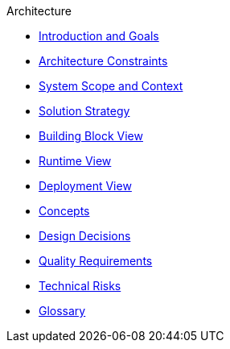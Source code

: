 .Architecture
* xref:index.adoc#section-introduction-and-goals[Introduction and Goals]
* xref:index.adoc#section-architecture-constraints[Architecture Constraints]
* xref:index.adoc#section-system-scope-and-context[System Scope and Context]
* xref:index.adoc#section-solution-strategy[Solution Strategy]
* xref:index.adoc#section-building-block-view[Building Block View]
* xref:index.adoc#section-runtime-view[Runtime View]
* xref:index.adoc#section-deployment-view[Deployment View]
* xref:index.adoc#section-concepts[Concepts]
* xref:index.adoc#section-design-decisions[Design Decisions]
* xref:index.adoc#section-quality-requirements[Quality Requirements]
* xref:index.adoc#section-technical-risks[Technical Risks]
* xref:index.adoc#section-glossary[Glossary]
